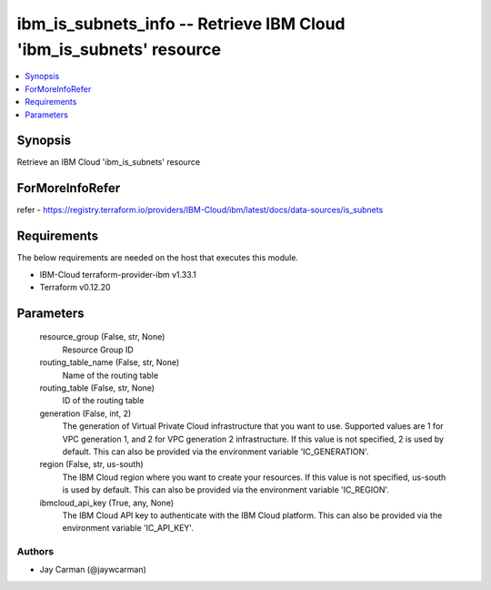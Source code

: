 
ibm_is_subnets_info -- Retrieve IBM Cloud 'ibm_is_subnets' resource
===================================================================

.. contents::
   :local:
   :depth: 1


Synopsis
--------

Retrieve an IBM Cloud 'ibm_is_subnets' resource


ForMoreInfoRefer
----------------
refer - https://registry.terraform.io/providers/IBM-Cloud/ibm/latest/docs/data-sources/is_subnets

Requirements
------------
The below requirements are needed on the host that executes this module.

- IBM-Cloud terraform-provider-ibm v1.33.1
- Terraform v0.12.20



Parameters
----------

  resource_group (False, str, None)
    Resource Group ID


  routing_table_name (False, str, None)
    Name of the routing table


  routing_table (False, str, None)
    ID of the routing table


  generation (False, int, 2)
    The generation of Virtual Private Cloud infrastructure that you want to use. Supported values are 1 for VPC generation 1, and 2 for VPC generation 2 infrastructure. If this value is not specified, 2 is used by default. This can also be provided via the environment variable 'IC_GENERATION'.


  region (False, str, us-south)
    The IBM Cloud region where you want to create your resources. If this value is not specified, us-south is used by default. This can also be provided via the environment variable 'IC_REGION'.


  ibmcloud_api_key (True, any, None)
    The IBM Cloud API key to authenticate with the IBM Cloud platform. This can also be provided via the environment variable 'IC_API_KEY'.













Authors
~~~~~~~

- Jay Carman (@jaywcarman)

